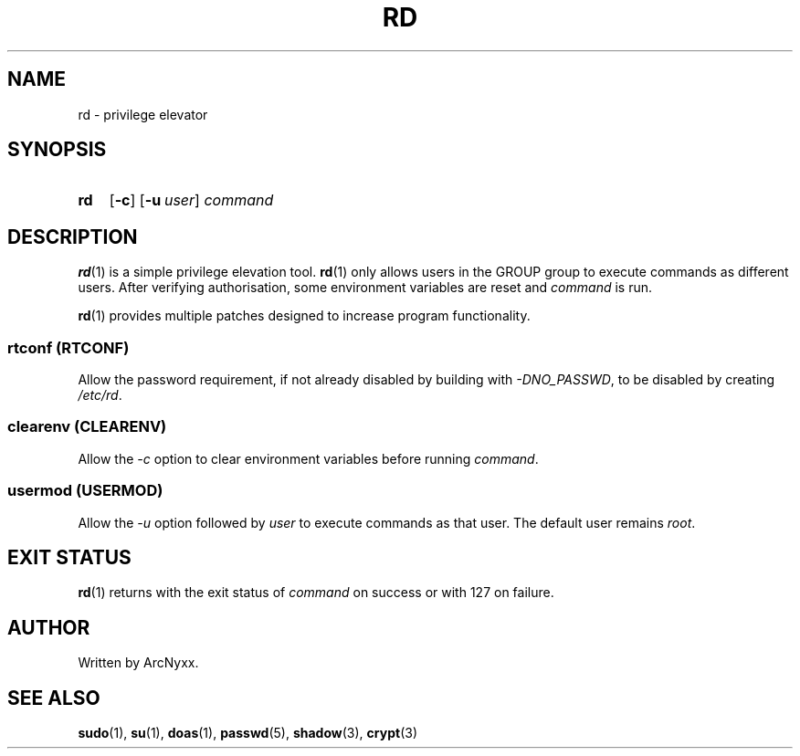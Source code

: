 .\" rd - privilege elevator
.\" Copyright (C) 2022 ArcNyxx
.\" see LICENCE file for licensing information
.TH RD 1 rd\-VERSION
.SH NAME
rd \- privilege elevator
.SH SYNOPSIS
.SY rd
.OP \-c
.OP \-u user
.I command
.YS
.SH DESCRIPTION
.BR rd (1)
is a simple privilege elevation tool.
.BR rd (1)
only allows users in the GROUP group to execute commands as different users.
After verifying authorisation, some environment variables are reset and
.I command
is run.
.PP
.BR rd (1)
provides multiple patches designed to increase program functionality.
.SS rtconf (RTCONF)
Allow the password requirement, if not already disabled by building with
.IR -DNO_PASSWD ,
to be disabled by creating
.IR /etc/rd .
.SS clearenv (CLEARENV)
Allow the
.I -c
option to clear environment variables before running
.IR command .
.SS usermod (USERMOD)
Allow the
.I -u
option followed by
.I user
to execute commands as that user.  The default user remains
.IR root .
.SH EXIT STATUS
.BR rd (1)
returns with the exit status of
.I command
on success or with 127 on failure.
.SH AUTHOR
Written by ArcNyxx.
.SH SEE ALSO
.BR sudo "(1), " su "(1), " doas "(1), " passwd "(5), " shadow "(3), "
.BR crypt (3)

